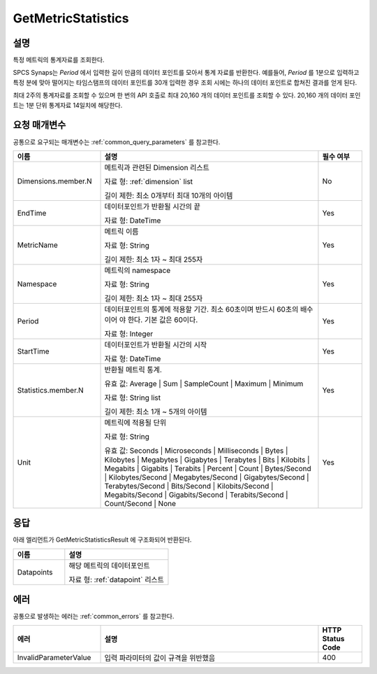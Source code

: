 .. _get_metric_statistics:

GetMetricStatistics
===================

설명
----
특정 메트릭의 통계자료를 조회한다.

SPCS Synaps는 `Period` 에서 입력한 길이 만큼의 데이터 포인트를 모아서 통계
자료를 반환한다. 예를들어, `Period` 를 1분으로 입력하고 특정 분에 맞아 떨어지는 
타임스탬프의 데이터 포인트를 30개 입력한 경우 조회 시에는 하나의 데이터 
포인트로 합쳐진 결과를 얻게 된다.

최대 2주의 통계자료를 조회할 수 있으며 한 번의 API 호출로 최대 20,160 개의 
데이터 포인트를 조회할 수 있다. 20,160 개의 데이터 포인트는 1분 단위 통계자료
14일치에 해당한다.


요청 매개변수
-------------
공통으로 요구되는 매개변수는 :ref:`common_query_parameters` 를 참고한다.

.. list-table:: 
   :widths: 20 50 10
   :header-rows: 1

   * - 이름
     - 설명
     - 필수 여부
   * - Dimensions.member.N
     - 메트릭과 관련된 Dimension 리스트

       자료 형: :ref:`dimension` list

       길이 제한: 최소 0개부터 최대 10개의 아이템
     - No
   * - EndTime	
     - 데이터포인트가 반환될 시간의 끝

       자료 형: DateTime
     - Yes
   * - MetricName
     - 메트릭 이름

       자료 형: String

       길이 제한: 최소 1자 ~ 최대 255자
     - Yes
   * - Namespace	
     - 메트릭의 namespace

       자료 형: String

       길이 제한: 최소 1자 ~ 최대 255자
     - Yes
   * - Period
     - 데이터포인트의 통계에 적용할 기간. 최소 60초이며 반드시 60초의 배수이어
       야 한다. 기본 값은 60이다.

       자료 형: Integer
     - Yes
   * - StartTime
     - 데이터포인트가 반환될 시간의 시작

       자료 형: DateTime
     - Yes
   * - Statistics.member.N
     - 반환될 메트릭 통계. 

       유효 값: Average | Sum | SampleCount | Maximum | Minimum

       자료 형: String list

       길이 제한: 최소 1개 ~ 5개의 아이템 
     - Yes
   * - Unit
     - 메트릭에 적용될 단위

       자료 형: String

       유효 값: Seconds | Microseconds | Milliseconds | Bytes | Kilobytes | 
       Megabytes | Gigabytes | Terabytes | Bits | Kilobits | Megabits | 
       Gigabits | Terabits | Percent | Count | Bytes/Second | Kilobytes/Second | 
       Megabytes/Second | Gigabytes/Second | Terabytes/Second | Bits/Second | 
       Kilobits/Second | Megabits/Second | Gigabits/Second | Terabits/Second | 
       Count/Second | None
     - Yes
       
       
응답
----
아래 엘리먼트가 GetMetricStatisticsResult 에 구조화되어 반환된다.

.. list-table:: 
   :widths: 20 40
   :header-rows: 1

   * - 이름
     - 설명
   * - Datapoints
     - 해당 메트릭의 데이터포인트

       자료 형: :ref:`datapoint` 리스트
     
에러
----
공통으로 발생하는 에러는 :ref:`common_errors` 를 참고한다.

.. list-table:: 
   :widths: 20 50 10
   :header-rows: 1
   
   * - 에러
     - 설명
     - HTTP Status Code
   * - InvalidParameterValue
     - 입력 파라미터의 값이 규격을 위반했음
     - 400
